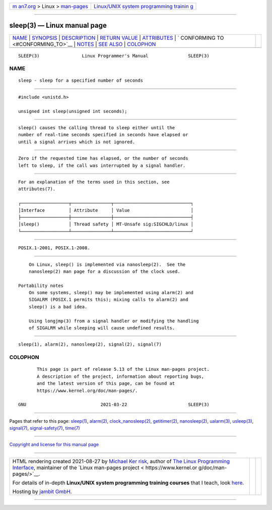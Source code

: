 .. container:: page-top

.. container:: nav-bar

   +----------------------------------+----------------------------------+
   | `m                               | `Linux/UNIX system programming   |
   | an7.org <../../../index.html>`__ | trainin                          |
   | > Linux >                        | g <http://man7.org/training/>`__ |
   | `man-pages <../index.html>`__    |                                  |
   +----------------------------------+----------------------------------+

--------------

sleep(3) — Linux manual page
============================

+-----------------------------------+-----------------------------------+
| `NAME <#NAME>`__ \|               |                                   |
| `SYNOPSIS <#SYNOPSIS>`__ \|       |                                   |
| `DESCRIPTION <#DESCRIPTION>`__ \| |                                   |
| `RETURN VALUE <#RETURN_VALUE>`__  |                                   |
| \| `ATTRIBUTES <#ATTRIBUTES>`__   |                                   |
| \|                                |                                   |
| `                                 |                                   |
| CONFORMING TO <#CONFORMING_TO>`__ |                                   |
| \| `NOTES <#NOTES>`__ \|          |                                   |
| `SEE ALSO <#SEE_ALSO>`__ \|       |                                   |
| `COLOPHON <#COLOPHON>`__          |                                   |
+-----------------------------------+-----------------------------------+
| .. container:: man-search-box     |                                   |
+-----------------------------------+-----------------------------------+

::

   SLEEP(3)                Linux Programmer's Manual               SLEEP(3)

NAME
-------------------------------------------------

::

          sleep - sleep for a specified number of seconds


---------------------------------------------------------

::

          #include <unistd.h>

          unsigned int sleep(unsigned int seconds);


---------------------------------------------------------------

::

          sleep() causes the calling thread to sleep either until the
          number of real-time seconds specified in seconds have elapsed or
          until a signal arrives which is not ignored.


-----------------------------------------------------------------

::

          Zero if the requested time has elapsed, or the number of seconds
          left to sleep, if the call was interrupted by a signal handler.


-------------------------------------------------------------

::

          For an explanation of the terms used in this section, see
          attributes(7).

          ┌──────────────────┬───────────────┬─────────────────────────────┐
          │Interface         │ Attribute     │ Value                       │
          ├──────────────────┼───────────────┼─────────────────────────────┤
          │sleep()           │ Thread safety │ MT-Unsafe sig:SIGCHLD/linux │
          └──────────────────┴───────────────┴─────────────────────────────┘


-------------------------------------------------------------------

::

          POSIX.1-2001, POSIX.1-2008.


---------------------------------------------------

::

          On Linux, sleep() is implemented via nanosleep(2).  See the
          nanosleep(2) man page for a discussion of the clock used.

      Portability notes
          On some systems, sleep() may be implemented using alarm(2) and
          SIGALRM (POSIX.1 permits this); mixing calls to alarm(2) and
          sleep() is a bad idea.

          Using longjmp(3) from a signal handler or modifying the handling
          of SIGALRM while sleeping will cause undefined results.


---------------------------------------------------------

::

          sleep(1), alarm(2), nanosleep(2), signal(2), signal(7)

COLOPHON
---------------------------------------------------------

::

          This page is part of release 5.13 of the Linux man-pages project.
          A description of the project, information about reporting bugs,
          and the latest version of this page, can be found at
          https://www.kernel.org/doc/man-pages/.

   GNU                            2021-03-22                       SLEEP(3)

--------------

Pages that refer to this page: `sleep(1) <../man1/sleep.1.html>`__, 
`alarm(2) <../man2/alarm.2.html>`__, 
`clock_nanosleep(2) <../man2/clock_nanosleep.2.html>`__, 
`getitimer(2) <../man2/getitimer.2.html>`__, 
`nanosleep(2) <../man2/nanosleep.2.html>`__, 
`ualarm(3) <../man3/ualarm.3.html>`__, 
`usleep(3) <../man3/usleep.3.html>`__, 
`signal(7) <../man7/signal.7.html>`__, 
`signal-safety(7) <../man7/signal-safety.7.html>`__, 
`time(7) <../man7/time.7.html>`__

--------------

`Copyright and license for this manual
page <../man3/sleep.3.license.html>`__

--------------

.. container:: footer

   +-----------------------+-----------------------+-----------------------+
   | HTML rendering        |                       | |Cover of TLPI|       |
   | created 2021-08-27 by |                       |                       |
   | `Michael              |                       |                       |
   | Ker                   |                       |                       |
   | risk <https://man7.or |                       |                       |
   | g/mtk/index.html>`__, |                       |                       |
   | author of `The Linux  |                       |                       |
   | Programming           |                       |                       |
   | Interface <https:     |                       |                       |
   | //man7.org/tlpi/>`__, |                       |                       |
   | maintainer of the     |                       |                       |
   | `Linux man-pages      |                       |                       |
   | project <             |                       |                       |
   | https://www.kernel.or |                       |                       |
   | g/doc/man-pages/>`__. |                       |                       |
   |                       |                       |                       |
   | For details of        |                       |                       |
   | in-depth **Linux/UNIX |                       |                       |
   | system programming    |                       |                       |
   | training courses**    |                       |                       |
   | that I teach, look    |                       |                       |
   | `here <https://ma     |                       |                       |
   | n7.org/training/>`__. |                       |                       |
   |                       |                       |                       |
   | Hosting by `jambit    |                       |                       |
   | GmbH                  |                       |                       |
   | <https://www.jambit.c |                       |                       |
   | om/index_en.html>`__. |                       |                       |
   +-----------------------+-----------------------+-----------------------+

--------------

.. container:: statcounter

   |Web Analytics Made Easy - StatCounter|

.. |Cover of TLPI| image:: https://man7.org/tlpi/cover/TLPI-front-cover-vsmall.png
   :target: https://man7.org/tlpi/
.. |Web Analytics Made Easy - StatCounter| image:: https://c.statcounter.com/7422636/0/9b6714ff/1/
   :class: statcounter
   :target: https://statcounter.com/
